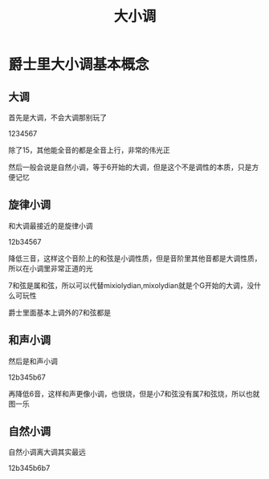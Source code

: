 #+TITLE: 大小调
#+TAGS[]: analysis

* 爵士里大小调基本概念

** 大调

首先是大调，不会大调那别玩了

1234567

除了15，其他能全音的都是全音上行，非常的伟光正

然后一般会说是自然小调，等于6开始的大调，但是这个不是调性的本质，只是方便记忆

** 旋律小调

和大调最接近的是旋律小调

12b34567

降低三音，这样这个音阶上的和弦是小调性质，但是音阶里其他音都是大调性质，所以在小调里非常正道的光

7和弦是属和弦，所以可以代替mixiolydian,mixolydian就是个G开始的大调，没什么可玩性

爵士里面基本上调外的7和弦都是

** 和声小调

然后是和声小调

12b345b67

再降低6音，这样和声更像小调，也很烧，但是小7和弦没有属7和弦烧，所以也就图一乐

** 自然小调

自然小调离大调其实最远

12b345b6b7



